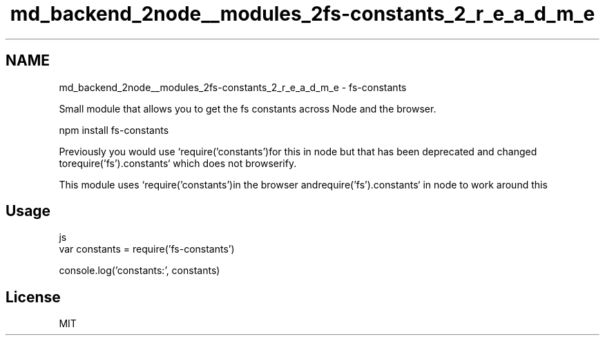 .TH "md_backend_2node__modules_2fs-constants_2_r_e_a_d_m_e" 3 "My Project" \" -*- nroff -*-
.ad l
.nh
.SH NAME
md_backend_2node__modules_2fs-constants_2_r_e_a_d_m_e \- fs-constants 
.PP
 Small module that allows you to get the fs constants across Node and the browser\&.
.PP
.PP
.nf
npm install fs\-constants
.fi
.PP
.PP
Previously you would use `require('constants')\fRfor this in node but that has been deprecated and changed to\fPrequire('fs')\&.constants` which does not browserify\&.
.PP
This module uses `require('constants')\fRin the browser and\fPrequire('fs')\&.constants` in node to work around this
.SH "Usage"
.PP
.PP
.nf
 js
var constants = require('fs\-constants')

console\&.log('constants:', constants)
.fi
.PP
.SH "License"
.PP
MIT 
